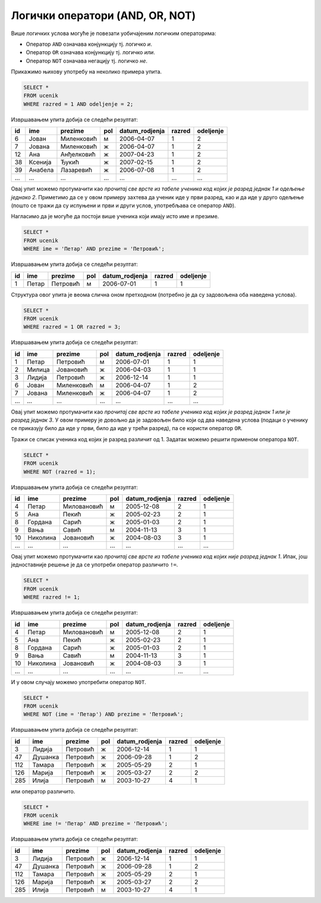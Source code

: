 .. -*- mode: rst -*-

Логички оператори (AND, OR, NOT)
================================

Више логичких услова могуће је повезати уобичајеним логичким операторима:

- Оператор ``AND`` означава конјункцију тј. логичко *и*.
- Оператор ``OR`` означава конјункцију тј. логичко *или*.
- Оператор ``NOT`` означава негацију тј. логичко *не*.

Прикажимо њихову употребу на неколико примера упита.

.. questionnote::

   Приказати све податке о ученицима одељења I2 (првог два).
   
.. code-block:: sql

   SELECT *
   FROM ucenik
   WHERE razred = 1 AND odeljenje = 2;

Извршавањем упита добија се следећи резултат:

.. csv-table::
   :header:  "id", "ime", "prezime", "pol", "datum_rodjenja", "razred", "odeljenje"

   6, Јован, Миленковић, м, 2006-04-07, 1, 2
   7, Јована, Миленковић, ж, 2006-04-07, 1, 2
   12, Ана, Анђелковић, ж, 2007-04-23, 1, 2
   38, Ксенија, Ђукић, ж, 2007-02-15, 1, 2
   39, Анабела, Лазаревић, ж, 2006-07-08, 1, 2
   ..., ..., ..., ..., ..., ..., ...

Овај упит можемо протумачити као *прочитај све врсте из табеле ученика
код којих је разред једнак 1 и одељење једнако 2*. Приметимо да се у
овом примеру захтева да ученик иде у први разред, као и да иде у друго
одељење (пошто се тражи да су испуњени и први и други услов,
употребљава се оператор ``AND``).


.. questionnote::

   Приказати све податке о ученицима који се зову Петар Петровић.

Нагласимо да је могуће да постоји више ученика који имају исто име и презиме.
   
.. code-block:: sql

   SELECT *
   FROM ucenik
   WHERE ime = 'Петар' AND prezime = 'Петровић';

Извршавањем упита добија се следећи резултат:

.. csv-table::
   :header:  "id", "ime", "prezime", "pol", "datum_rodjenja", "razred", "odeljenje"

   1, Петар, Петровић, м, 2006-07-01, 1, 1

Структура овог упита је веома слична оном претходном (потребно је да
су задовољена оба наведена услова).

   
.. questionnote::
   
   Приказати све податке о ученицима који иду у непарну смену (то су
   ученици који иду у први и ученици који иду у трећи разред).


.. code-block:: sql
   
   SELECT *
   FROM ucenik
   WHERE razred = 1 OR razred = 3;

Извршавањем упита добија се следећи резултат:

.. csv-table::
   :header:  "id", "ime", "prezime", "pol", "datum_rodjenja", "razred", "odeljenje"

   1, Петар, Петровић, м, 2006-07-01, 1, 1
   2, Милица, Јовановић, ж, 2006-04-03, 1, 1
   3, Лидија, Петровић, ж, 2006-12-14, 1, 1
   6, Јован, Миленковић, м, 2006-04-07, 1, 2
   7, Јована, Миленковић, ж, 2006-04-07, 1, 2
   ..., ..., ..., ..., ..., ..., ...

Овај упит можемо протумачити као *прочитај све врсте из табеле ученика
код којих је разред једнак 1 или је разред једнак 3*. У овом примеру
је довољно да је задовољен било који од два наведена услова (подаци о
ученику се приказују било да иде у први, било да иде у трећи разред),
па се користи оператор ``OR``.

.. questionnote::
   
   На екскурзију у октобру иду сви ученици, осим ученика првог разреда.
   Приказати њихова имена и презимена.

Тражи се списак ученика код којих је разред различит од 1. Задатак
можемо решити применом оператора ``NOT``.

.. code-block:: sql
   
   SELECT *
   FROM ucenik
   WHERE NOT (razred = 1);

Извршавањем упита добија се следећи резултат:

.. csv-table::
   :header:  "id", "ime", "prezime", "pol", "datum_rodjenja", "razred", "odeljenje"

   4, Петар, Миловановић, м, 2005-12-08, 2, 1
   5, Ана, Пекић, ж, 2005-02-23, 2, 1
   8, Гордана, Сарић, ж, 2005-01-03, 2, 1
   9, Вања, Савић, м, 2004-11-13, 3, 1
   10, Николина, Јовановић, ж, 2004-08-03, 3, 1
   ..., ..., ..., ..., ..., ..., ...

Овај упит можемо протумачити као *прочитај све врсте из табеле ученика
код којих није разред једнак 1*. Ипак, још једноставније решење је да
се употреби оператор различито ``!=``.

.. code-block:: sql
   
   SELECT *
   FROM ucenik
   WHERE razred != 1;

Извршавањем упита добија се следећи резултат:

.. csv-table::
   :header:  "id", "ime", "prezime", "pol", "datum_rodjenja", "razred", "odeljenje"

   4, Петар, Миловановић, м, 2005-12-08, 2, 1
   5, Ана, Пекић, ж, 2005-02-23, 2, 1
   8, Гордана, Сарић, ж, 2005-01-03, 2, 1
   9, Вања, Савић, м, 2004-11-13, 3, 1
   10, Николина, Јовановић, ж, 2004-08-03, 3, 1
   ..., ..., ..., ..., ..., ..., ...

   
.. questionnote::

   Приказати све податке о ученицима који се презивају ``Петровић``,
   али се не зову ``Петар``.

И у овом случају можемо употребити оператор ``NOT``.

.. code-block:: sql

   SELECT *
   FROM ucenik
   WHERE NOT (ime = 'Петар') AND prezime = 'Петровић';

Извршавањем упита добија се следећи резултат:

.. csv-table::
   :header:  "id", "ime", "prezime", "pol", "datum_rodjenja", "razred", "odeljenje"

   3, Лидија, Петровић, ж, 2006-12-14, 1, 1
   47, Душанка, Петровић, ж, 2006-09-28, 1, 2
   112, Тамара, Петровић, ж, 2005-05-29, 2, 1
   126, Марија, Петровић, ж, 2005-03-27, 2, 2
   285, Илија, Петровић, м, 2003-10-27, 4, 1

или оператор различито.

.. code-block:: sql

   SELECT *
   FROM ucenik
   WHERE ime != 'Петар' AND prezime = 'Петровић';

Извршавањем упита добија се следећи резултат:

.. csv-table::
   :header:  "id", "ime", "prezime", "pol", "datum_rodjenja", "razred", "odeljenje"

   3, Лидија, Петровић, ж, 2006-12-14, 1, 1
   47, Душанка, Петровић, ж, 2006-09-28, 1, 2
   112, Тамара, Петровић, ж, 2005-05-29, 2, 1
   126, Марија, Петровић, ж, 2005-03-27, 2, 2
   285, Илија, Петровић, м, 2003-10-27, 4, 1

